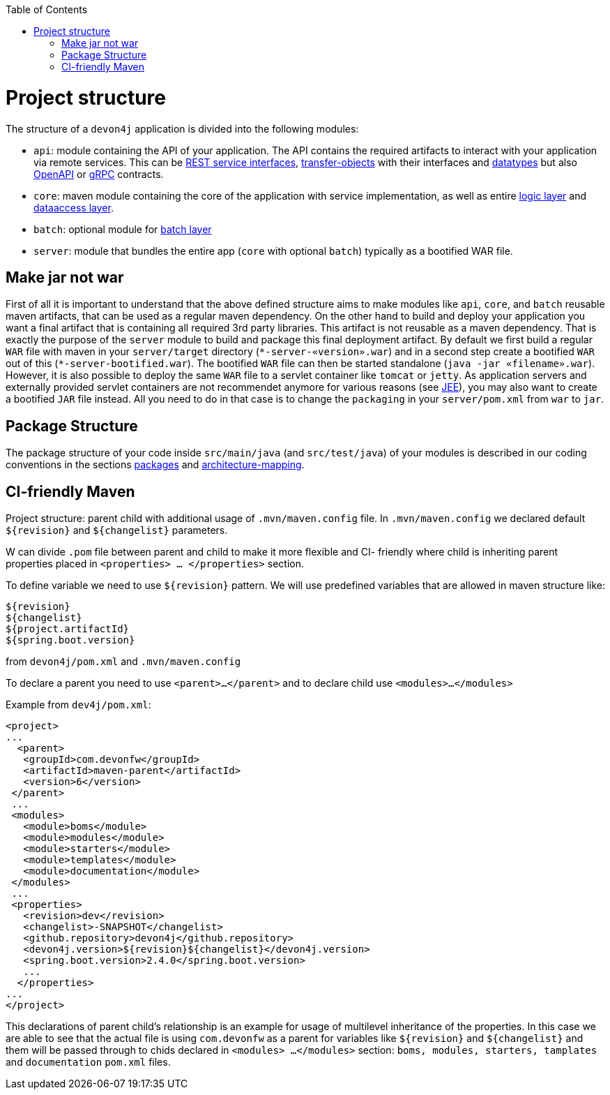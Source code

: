 :toc: macro
toc::[]

= Project structure

The structure of a `devon4j` application is divided into the following modules:

* `api`: module containing the API of your application. The API contains the required artifacts to interact with your application via remote services. This can be link:guide-rest.asciidoc#jax-rs[REST service interfaces], link:guide-transferobject.asciidoc[transfer-objects] with their interfaces and link:guide-datatype.asciidoc[datatypes] but also https://www.openapis.org/[OpenAPI] or https://grpc.io/[gRPC] contracts.
* `core`: maven module containing the core of the application with service implementation, as well as entire link:guide-logic-layer.asciidoc[logic layer] and link:guide-dataaccess-layer.asciidoc[dataaccess layer].
* `batch`: optional module for link:guide-batch-layer.asciidoc[batch layer]
* `server`: module that bundles the entire app (`core` with optional `batch`) typically as a bootified WAR file.

== Make jar not war

First of all it is important to understand that the above defined structure aims to make modules like `api`, `core`, and `batch` reusable maven artifacts, that can be used as a regular maven dependency.
On the other hand to build and deploy your application you want a final artifact that is containing all required 3rd party libraries. This artifact is not reusable as a maven dependency. That is exactly the purpose of the `server` module to build and package this final deployment artifact. By default we first build a regular `WAR` file with maven in your `server/target` directory (`\*-server-«version».war`) and in a second step create a bootified `WAR` out of this (`*-server-bootified.war`). The bootified `WAR` file can then be started standalone (`java -jar «filename».war`). However, it is also possible to deploy the same `WAR` file to a servlet container like `tomcat` or `jetty`. As application servers and externally provided servlet containers are not recommendet anymore for various reasons (see link:guide-jee.asciidoc[JEE]), you may also want to create a bootified `JAR` file instead. All you need to do in that case is to change the `packaging` in your `server/pom.xml` from `war` to `jar`. 

== Package Structure

The package structure of your code inside `src/main/java` (and `src/test/java`) of your modules is described in our coding conventions in the sections link:coding-conventions.asciidoc#packages[packages] and link:coding-conventions.asciidoc#architecture-mapping[architecture-mapping].

== CI-friendly Maven

Project structure: parent child with additional  usage of `.mvn/maven.config` file. 
In `.mvn/maven.config` we declared default `${revision}` and `${changelist}` parameters.

W can divide  `.pom` file between parent and child  to make it more flexible and CI- friendly where child is inheriting parent properties placed in
`<properties> … </properties>`  section.

To define variable we need to use `${revision}` pattern. 
We will use predefined variables that are allowed  in maven structure like: 

  ${revision}
  ${changelist}
  ${project.artifactId}
  ${spring.boot.version}

from `devon4j/pom.xml` and `.mvn/maven.config`

To declare a parent you need to use `<parent>…</parent>`
and to declare child use `<modules>…</modules>`

Example from `dev4j/pom.xml`: 

  <project>
  ...
    <parent>
     <groupId>com.devonfw</groupId>
     <artifactId>maven-parent</artifactId>
     <version>6</version>
   </parent>
   ...
   <modules>
     <module>boms</module>
     <module>modules</module>
     <module>starters</module>
     <module>templates</module>
     <module>documentation</module>
   </modules>
   ...
   <properties>
     <revision>dev</revision>
     <changelist>-SNAPSHOT</changelist>
     <github.repository>devon4j</github.repository>
     <devon4j.version>${revision}${changelist}</devon4j.version>
     <spring.boot.version>2.4.0</spring.boot.version>
     ...
    </properties>
  ...
  </project>

This declarations of parent child’s relationship is an example for usage of multilevel inheritance of the properties. 
In this case we are able to see that the actual file is using `com.devonfw`  as a parent for variables like `${revision}` and `${changelist}` and them will be passed through to chids declared in `<modules> …</modules>` section: `boms, modules, starters, tamplates` and  `documentation` `pom.xml` files.
